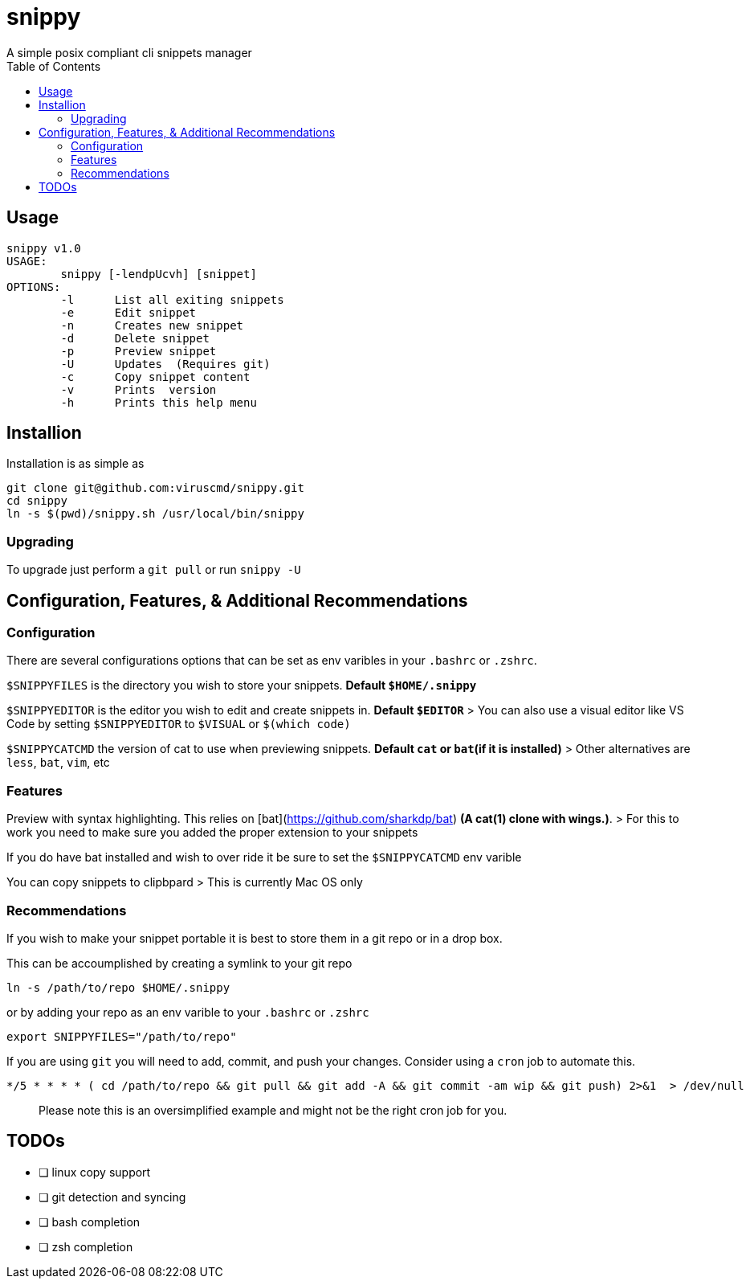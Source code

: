 :toc:

# snippy
A simple posix compliant cli snippets manager

## Usage
```
snippy v1.0
USAGE:
	snippy [-lendpUcvh] [snippet]
OPTIONS:
	-l	List all exiting snippets
	-e	Edit snippet
	-n	Creates new snippet
	-d	Delete snippet
	-p	Preview snippet
	-U	Updates  (Requires git)
	-c	Copy snippet content
	-v	Prints  version
	-h	Prints this help menu
```

## Installion
Installation is as simple as
```bash
git clone git@github.com:viruscmd/snippy.git
cd snippy
ln -s $(pwd)/snippy.sh /usr/local/bin/snippy
```

### Upgrading
To upgrade just perform a `git pull` or run `snippy -U`

## Configuration, Features, & Additional Recommendations
### Configuration
There are several configurations options that can be set as env varibles in your `.bashrc` or `.zshrc`.

`$SNIPPYFILES` is the directory you wish to store your snippets. ***Default `$HOME/.snippy`***

`$SNIPPYEDITOR` is the editor you wish to edit and create snippets in. ***Default `$EDITOR`***
> You can also use a visual editor like VS Code by setting `$SNIPPYEDITOR` to `$VISUAL` or `$(which code)`

`$SNIPPYCATCMD` the version of cat to use when previewing snippets. ***Default `cat` or `bat`(if it is installed)***
> Other alternatives are `less`, `bat`, `vim`, etc

### Features
Preview with syntax highlighting. This relies on [bat](https://github.com/sharkdp/bat) *(A cat(1) clone with wings.)*.
> For this to work you need to make sure you added the proper extension to your snippets

If you do have bat installed and wish to over ride it be sure to set the `$SNIPPYCATCMD` env varible

You can copy snippets to clipbpard
> This is currently Mac OS only

### Recommendations

If you wish to make your snippet portable it is best to store them in a git repo or in a drop box.

This can be accoumplished by creating a symlink to your git repo 
```bash
ln -s /path/to/repo $HOME/.snippy
```

or by adding your repo as an env varible to your `.bashrc` or `.zshrc`
```bash
export SNIPPYFILES="/path/to/repo"
```

If you are using `git` you will need to add, commit, and push your changes. Consider using a `cron` job to automate this.
```cron
*/5 * * * * ( cd /path/to/repo && git pull && git add -A && git commit -am wip && git push) 2>&1  > /dev/null
```
> Please note this is an oversimplified example and might not be the right cron job for you.

## TODOs
- [ ] linux copy support
- [ ] git detection and syncing
- [ ] bash completion
- [ ] zsh completion
